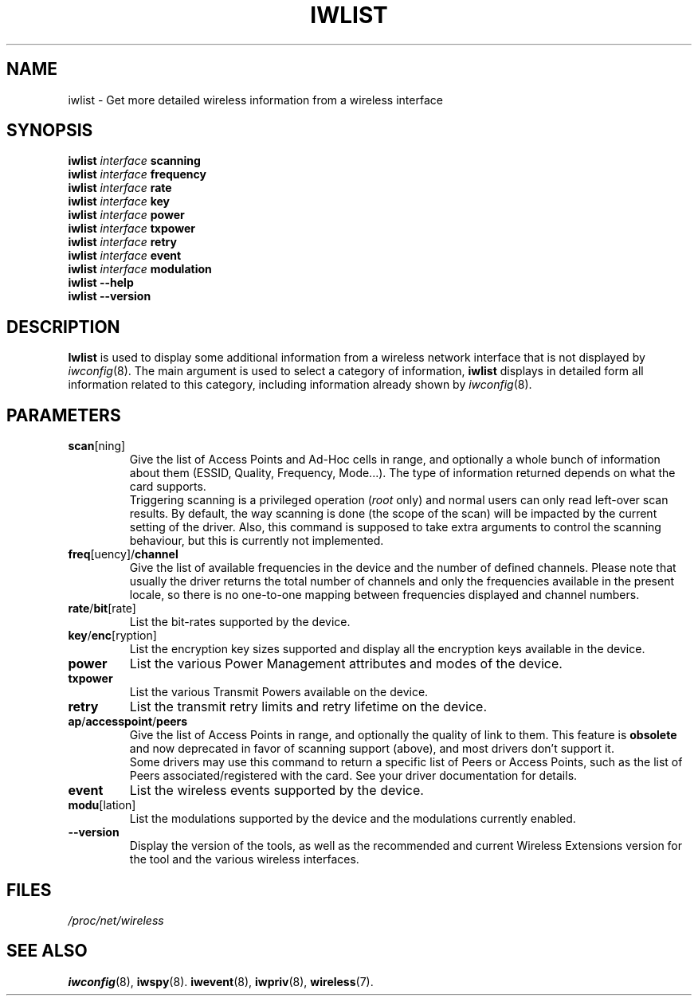 .\" Jean II - HPLB - 96
.\" iwlist.8
.\"
.TH IWLIST 8 "23 June 2004" "wireless-tools" "Linux Programmer's Manual"
.\"
.\" NAME part
.\"
.SH NAME
iwlist \- Get more detailed wireless information from a wireless interface
.\"
.\" SYNOPSIS part
.\"
.SH SYNOPSIS
.BI "iwlist " interface " scanning"
.br
.BI "iwlist " interface " frequency"
.br
.BI "iwlist " interface " rate"
.br
.BI "iwlist " interface " key"
.br
.BI "iwlist " interface " power"
.br
.BI "iwlist " interface " txpower"
.br
.BI "iwlist " interface " retry"
.br
.BI "iwlist " interface " event"
.br
.BI "iwlist " interface " modulation"
.br
.BI "iwlist --help"
.br
.BI "iwlist --version"
.\"
.\" DESCRIPTION part
.\"
.SH DESCRIPTION
.B Iwlist
is used to display some additional information from a wireless network
interface that is not displayed by
.IR iwconfig (8).
The main argument is used
to select a category of information,
.B iwlist
displays in detailed form all information related to this category,
including information already shown by
.IR iwconfig (8).
.\"
.\" PARAMETER part
.\"
.SH PARAMETERS
.TP
.BR scan [ning]
Give the list of Access Points and Ad-Hoc cells in range, and
optionally a whole bunch of information about them (ESSID, Quality,
Frequency, Mode...). The type of information returned depends on what
the card supports.
.br
Triggering scanning is a privileged operation
.RI ( root
only) and normal users can only read left-over scan results. By
default, the way scanning is done (the scope of the scan) will be
impacted by the current setting of the driver. Also, this command is
supposed to take extra arguments to control the scanning behaviour,
but this is currently not implemented.
.TP
.BR freq [uency]/ channel
Give the list of available frequencies in the device and the number of
defined channels. Please note that usually the driver returns the
total number of channels and only the frequencies available in the
present locale, so there is no one-to-one mapping between frequencies
displayed and channel numbers.
.TP
.BR rate / bit [rate]
List the bit-rates supported by the device.
.TP
.BR key / enc [ryption]
List the encryption key sizes supported and display all the encryption
keys available in the device.
.TP
.B power
List the various Power Management attributes and modes of the device.
.TP
.B txpower
List the various Transmit Powers available on the device.
.TP
.B retry
List the transmit retry limits and retry lifetime on the device.
.TP
.BR ap / accesspoint / peers
Give the list of Access Points in range, and optionally the quality of
link to them. This feature is
.B obsolete
and now deprecated in favor of scanning support (above), and most
drivers don't support it.
.br
Some drivers may use this command to return a specific list of Peers
or Access Points, such as the list of Peers associated/registered with
the card. See your driver documentation for details.
.TP
.B event
List the wireless events supported by the device.
.TP
.BR modu [lation]
List the modulations supported by the device and the modulations
currently enabled.
.TP
.B --version
Display the version of the tools, as well as the recommended and
current Wireless Extensions version for the tool and the various
wireless interfaces.
.\"
.\" FILES part
.\"
.SH FILES
.I /proc/net/wireless
.\"
.\" SEE ALSO part
.\"
.SH SEE ALSO
.BR iwconfig (8),
.BR iwspy (8).
.BR iwevent (8),
.BR iwpriv (8),
.BR wireless (7).

